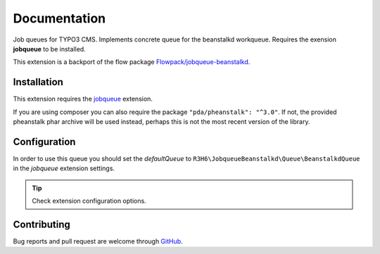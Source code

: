 ﻿.. ==================================================
.. FOR YOUR INFORMATION
.. --------------------------------------------------
.. -*- coding: utf-8 -*- with BOM.


.. _start:

=============
Documentation
=============

Job queues for TYPO3 CMS. Implements concrete queue for the beanstalkd workqueue. Requires the exension **jobqueue** to be installed.

This extension is a backport of the flow package `Flowpack/jobqueue-beanstalkd <https://github.com/Flowpack/jobqueue-beanstalkd/>`_.


Installation
------------

This extension requires the `jobqueue <https://typo3.org/extensions/repository/view/jobqueue/>`_ extension.

If you are using composer you can also require the package ``"pda/pheanstalk": "^3.0"``.
If not, the provided pheanstalk phar archive will be used instead, perhaps this is not the most recent version of the library.


Configuration
-------------

In order to use this queue you should set the *defaultQueue* to ``R3H6\JobqueueBeanstalkd\Queue\BeanstalkdQueue`` in the *jobqueue* extension settings.

.. tip::

   Check extension configuration options.


Contributing
------------

Bug reports and pull request are welcome through `GitHub <https://github.com/r3h6/TYPO3.EXT.jobqueue_beanstalkd/>`_.